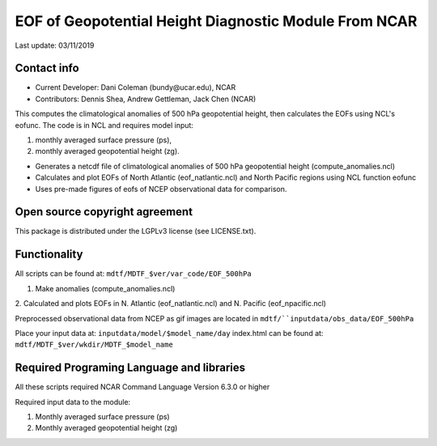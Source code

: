 EOF of Geopotential Height Diagnostic Module From NCAR
======================================================
Last update: 03/11/2019

Contact info
------------
- Current Developer: Dani Coleman (​bundy@ucar.edu​), NCAR
- Contributors: Dennis Shea, Andrew Gettleman, Jack Chen (NCAR)

This computes the climatological anomalies of 500 hPa geopotential height, then calculates the EOFs using ​NCL's eofunc​. The code is in ​NCL​ and requires model input: 

1. monthly averaged surface pressure (ps),
2. monthly averaged geopotential height (zg).

- Generates a netcdf file of climatological anomalies of 500 hPa geopotential height (compute_anomalies.ncl) 
- Calculates and plot EOFs of North Atlantic (eof_natlantic.ncl) and North Pacific regions using NCL function eofunc
- Uses pre-made figures of eofs of NCEP observational data for comparison.

Open source copyright agreement
-------------------------------
This package is distributed under the LGPLv3 license (see LICENSE.txt).

Functionality
-------------
All scripts can be found at: ``mdtf/MDTF_$ver/var_code/EOF_500hPa``

1. Make anomalies (compute_anomalies.ncl)

2. Calculated and plots EOFs in N. Atlantic (eof_natlantic.ncl) and N. Pacific
(eof_npacific.ncl)

Preprocessed observational data from NCEP as gif images are located in
``mdtf/``inputdata/obs_data/EOF_500hPa``

Place your input data at: ``inputdata/model/$model_name/day``
index.html can be found at: ``mdtf/MDTF_$ver/wkdir/MDTF_$model_name``

Required Programing Language and libraries
------------------------------------------
All these scripts required NCAR Command Language Version 6.3.0 or higher

Required input data to the module:

1) Monthly averaged surface pressure (ps)
2) Monthly averaged geopotential height (zg)
